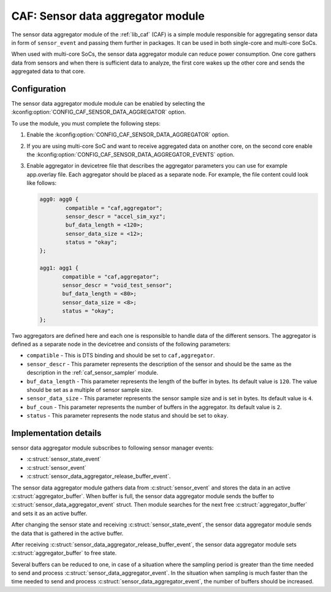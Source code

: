 .. _caf_sensor_data_aggregator:

CAF: Sensor data aggregator module
##################################

The |sensor_data_aggregator| of the :ref:`lib_caf` (CAF) is a simple module responsible for aggregating sensor data in form of ``sensor_event`` and passing them further in packages.
It can be used in both single-core and multi-core SoCs.

When used with multi-core SoCs, the |sensor_data_aggregator| can reduce power consumption.
One core gathers data from sensors and when there is sufficient data to analyze, the first core wakes up the other core and sends the aggregated data to that core.

Configuration
*************

The |sensor_data_aggregator| module can be enabled by selecting the :kconfig:option:`CONFIG_CAF_SENSOR_DATA_AGGREGATOR` option.

To use the module, you must complete the following steps:

1. Enable the :kconfig:option:`CONFIG_CAF_SENSOR_DATA_AGGREGATOR` option.
#. If you are using multi-core SoC and want to receive aggregated data on another core, on the second core enable the :kconfig:option:`CONFIG_CAF_SENSOR_DATA_AGGREGATOR_EVENTS` option.
#. Enable aggregator in devicetree file that describes the aggregator parameters you can use for example app.overlay file.
   Each aggregator should be placed as a separate node.
   For example, the file content could look like follows:

   .. code-block:: devicetree

      agg0: agg0 {
              compatible = "caf,aggregator";
              sensor_descr = "accel_sim_xyz";
              buf_data_length = <120>;
              sensor_data_size = <12>;
              status = "okay";
      };

      agg1: agg1 {
             compatible = "caf,aggregator";
             sensor_descr = "void_test_sensor";
             buf_data_length = <80>;
             sensor_data_size = <8>;
             status = "okay";
      };

Two aggregators are defined here and each one is responsible to handle data of the different sensors.
The aggregator is defined as a separate node in the devicetree and consists of the following parameters:

* ``compatible`` - This is DTS binding and should be set to ``caf,aggregator``.
* ``sensor_descr`` - This parameter represents the description of the sensor and should be the same as the description in the :ref:`caf_sensor_sampler` module.
* ``buf_data_length`` - This parameter represents the length of the buffer in bytes.
  Its default value is ``120``.
  The value should be set as a multiple of sensor sample size.
* ``sensor_data_size`` - This parameter represents the sensor sample size and is set in bytes.
  Its default value is ``4``.
* ``buf_coun`` - This parameter represents the number of buffers in the aggregator.
  Its default value is ``2``.
* ``status`` - This parameter represents the node status and should be set to ``okay``.

Implementation details
**********************

|sensor_data_aggregator| subscribes to following sensor manager events:

* :c:struct:`sensor_state_event`
* :c:struct:`sensor_event`
* :c:struct:`sensor_data_aggregator_release_buffer_event`.

The |sensor_data_aggregator| gathers data from :c:struct:`sensor_event` and stores the data in an active :c:struct:`aggregator_buffer`.
When buffer is full, the |sensor_data_aggregator| sends the buffer to :c:struct:`sensor_data_aggregator_event` struct.
Then module searches for the next free :c:struct:`aggregator_buffer` and sets it as an active buffer.

After changing the sensor state and receiving :c:struct:`sensor_state_event`, the |sensor_data_aggregator| sends the data that is gathered in the active buffer.

After receiving :c:struct:`sensor_data_aggregator_release_buffer_event`, the |sensor_data_aggregator| sets :c:struct:`aggregator_buffer` to free state.

Several buffers can be reduced to one, in case of a situation where the sampling period is greater than the time needed to send and process :c:struct:`sensor_data_aggregator_event`.
In the situation when sampling is much faster than the time needed to send and process :c:struct:`sensor_data_aggregator_event`, the number of buffers should be increased.

.. |sensor_data_aggregator| replace:: sensor data aggregator module
